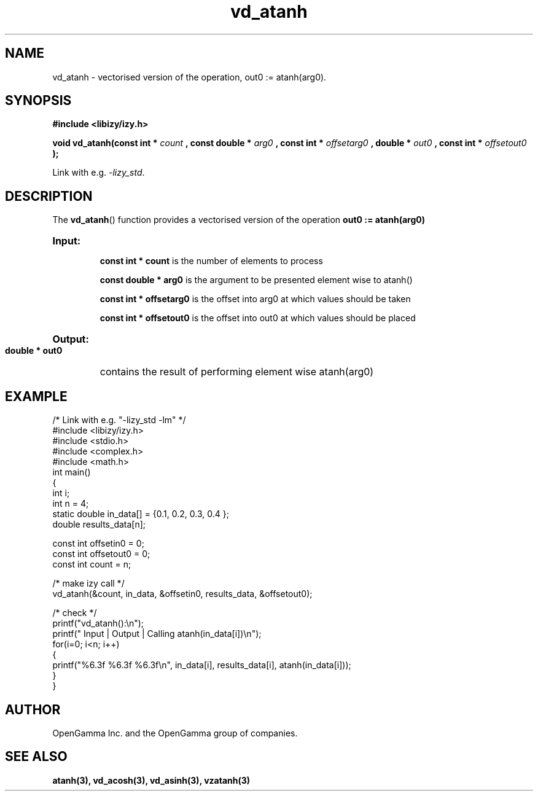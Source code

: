 .\" %%%LICENSE_START(APACHE_V2)
.\"
.\" Copyright (C) 2013 - present by OpenGamma Inc. and the OpenGamma group of companies
.\"
.\" Please see distribution for license.
.\"
.\" %%%LICENSE_END

.TH vd_atanh 3  "15 Jul 2014" "version 0.1"
.SH NAME
vd_atanh - vectorised version of the operation, out0 := atanh(arg0).
.SH SYNOPSIS
.B #include <libizy/izy.h>
.sp
.BI "void vd_atanh(const int * "count
.BI ", const double * "arg0
.BI ", const int * "offsetarg0
.BI ", double * "out0
.BI ", const int * "offsetout0
.B ");"


Link with e.g. \fI\-lizy_std\fP.
.SH DESCRIPTION
The 
.BR vd_atanh ()
function provides a vectorised version of the operation 
.B out0 := atanh(arg0)

.HP
.B Input:

.B "const int * count"
is the number of elements to process

.B "const double * arg0"
is the argument to be presented element wise to atanh()

.B "const int * offsetarg0"
is the offset into arg0 at which values should be taken

.B "const int * offsetout0"
is the offset into out0 at which values should be placed

.HP
.BR Output:

.B "double * out0"
contains the result of performing element wise atanh(arg0)

.PP
.SH EXAMPLE
.nf
/* Link with e.g. "\-lizy_std \-lm" */
#include <libizy/izy.h>
#include <stdio.h>
#include <complex.h>
#include <math.h>
int main()
{
  int i;
  int n = 4;
  static double in_data[] = {0.1, 0.2, 0.3, 0.4 };
  double results_data[n];

  const int offsetin0 = 0;
  const int offsetout0 = 0;
  const int count = n;

  /* make izy call */
  vd_atanh(&count, in_data, &offsetin0, results_data, &offsetout0);

  /* check */
  printf("vd_atanh():\\n");
  printf(" Input  | Output | Calling atanh(in_data[i])\\n");
  for(i=0; i<n; i++)
    {
      printf("%6.3f   %6.3f   %6.3f\\n", in_data[i], results_data[i], atanh(in_data[i]));
    }
}
.fi
.SH AUTHOR
OpenGamma Inc. and the OpenGamma group of companies.
.SH "SEE ALSO"
.B atanh(3), vd_acosh(3), vd_asinh(3), vzatanh(3)
